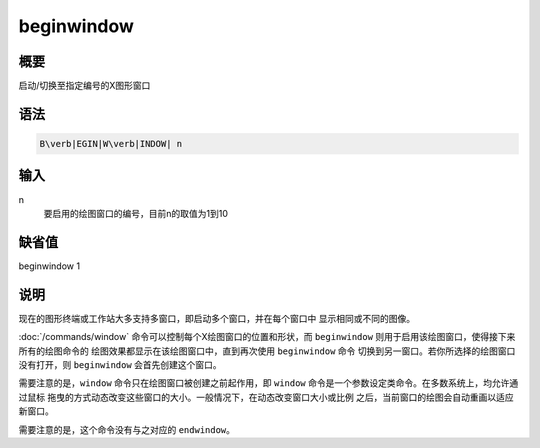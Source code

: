 beginwindow
===========

概要
----

启动/切换至指定编号的X图形窗口

语法
----

.. code:: bash

    B\verb|EGIN|W\verb|INDOW| n

输入
----

n
    要启用的绘图窗口的编号，目前n的取值为1到10

缺省值
------

beginwindow 1

说明
----

现在的图形终端或工作站大多支持多窗口，即启动多个窗口，并在每个窗口中
显示相同或不同的图像。

:doc:`/commands/window`
命令可以控制每个X绘图窗口的位置和形状，而 ``beginwindow``
则用于启用该绘图窗口，使得接下来所有的绘图命令的
绘图效果都显示在该绘图窗口中，直到再次使用 ``beginwindow`` 命令
切换到另一窗口。若你所选择的绘图窗口没有打开，则 ``beginwindow``
会首先创建这个窗口。

需要注意的是，\ ``window`` 命令只在绘图窗口被创建之前起作用，即
``window`` 命令是一个参数设定类命令。在多数系统上，均允许通过鼠标
拖曳的方式动态改变这些窗口的大小。一般情况下，在动态改变窗口大小或比例
之后，当前窗口的绘图会自动重画以适应新窗口。

需要注意的是，这个命令没有与之对应的 ``endwindow``\ 。
